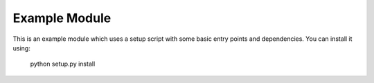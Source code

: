 ==============
Example Module
==============

This is an example module which uses a setup script with some basic entry
points and dependencies. You can install it using:

    python setup.py install
